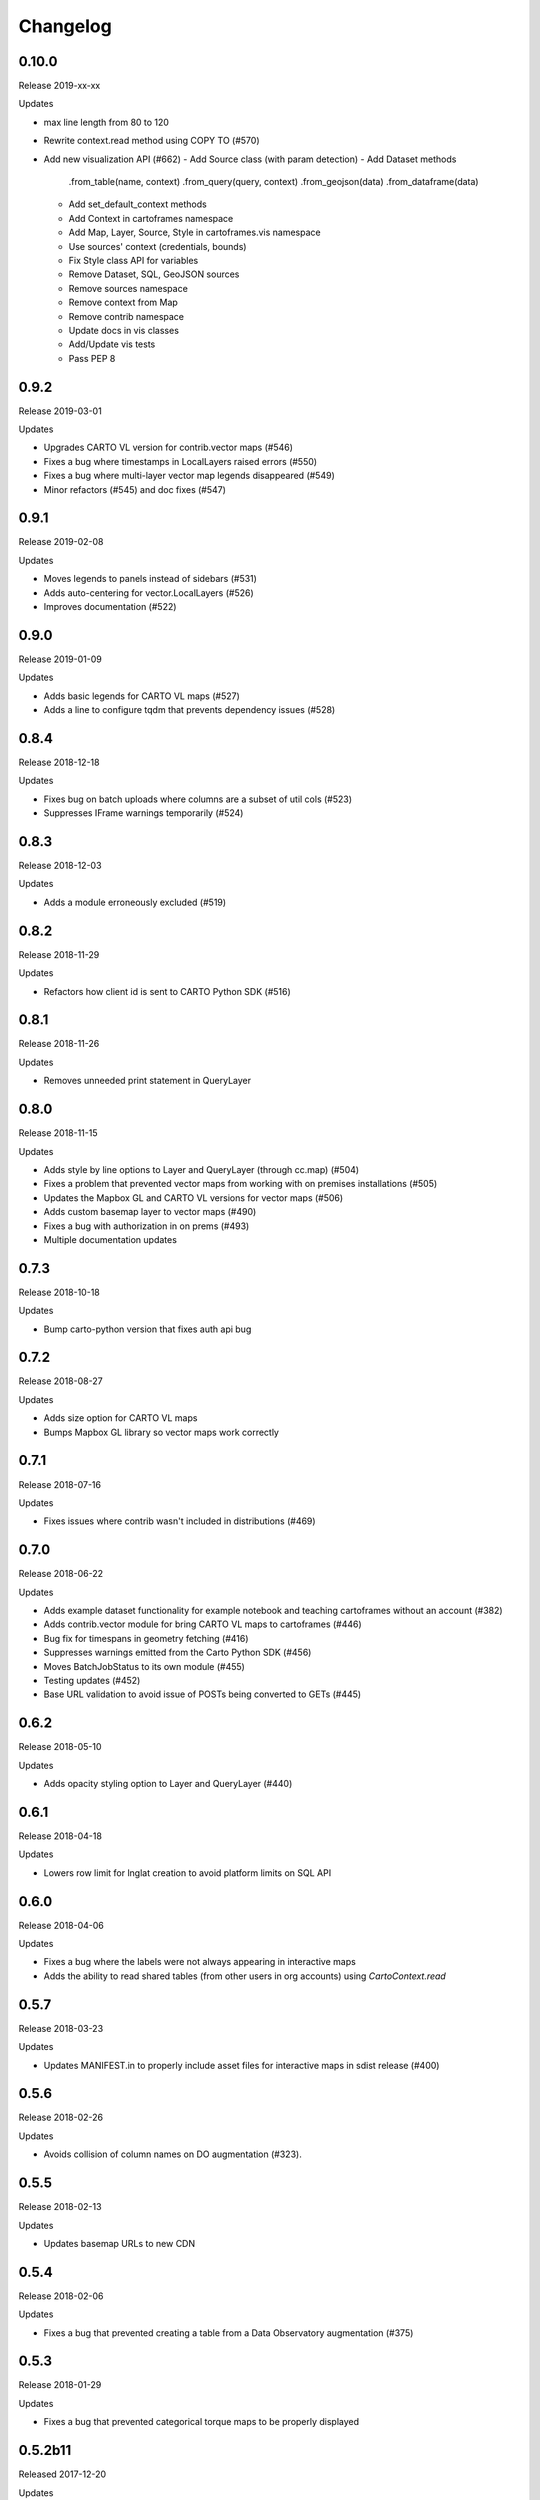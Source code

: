 Changelog
=========

0.10.0
------

Release 2019-xx-xx

Updates

- max line length from 80 to 120
- Rewrite context.read method using COPY TO (#570)
- Add new visualization API (#662)
  - Add Source class (with param detection)
  - Add Dataset methods
    .from_table(name, context)
    .from_query(query, context)
    .from_geojson(data)
    .from_dataframe(data)
  - Add set_default_context methods
  - Add Context in cartoframes namespace
  - Add Map, Layer, Source, Style in cartoframes.vis namespace
  - Use sources' context (credentials, bounds)
  - Fix Style class API for variables
  - Remove Dataset, SQL, GeoJSON sources
  - Remove sources namespace
  - Remove context from Map
  - Remove contrib namespace
  - Update docs in vis classes
  - Add/Update vis tests
  - Pass PEP 8

0.9.2
-----

Release 2019-03-01

Updates

- Upgrades CARTO VL version for contrib.vector maps (#546)
- Fixes a bug where timestamps in LocalLayers raised errors (#550)
- Fixes a bug where multi-layer vector map legends disappeared (#549)
- Minor refactors (#545) and doc fixes (#547)

0.9.1
-----

Release 2019-02-08

Updates

- Moves legends to panels instead of sidebars (#531)
- Adds auto-centering for vector.LocalLayers (#526)
- Improves documentation (#522)

0.9.0
-----

Release 2019-01-09

Updates

- Adds basic legends for CARTO VL maps (#527)
- Adds a line to configure tqdm that prevents dependency issues (#528)

0.8.4
-----

Release 2018-12-18

Updates

- Fixes bug on batch uploads where columns are a subset of util cols (#523)
- Suppresses IFrame warnings temporarily (#524)

0.8.3
-----

Release 2018-12-03

Updates

- Adds a module erroneously excluded (#519)

0.8.2
-----

Release 2018-11-29

Updates

- Refactors how client id is sent to CARTO Python SDK (#516)

0.8.1
-----

Release 2018-11-26

Updates

- Removes unneeded print statement in QueryLayer

0.8.0
-----

Release 2018-11-15

Updates

- Adds style by line options to Layer and QueryLayer (through cc.map) (#504)
- Fixes a problem that prevented vector maps from working with on premises installations (#505)
- Updates the Mapbox GL and CARTO VL versions for vector maps (#506)
- Adds custom basemap layer to vector maps (#490)
- Fixes a bug with authorization in on prems (#493)
- Multiple documentation updates


0.7.3
-----

Release 2018-10-18

Updates

- Bump carto-python version that fixes auth api bug

0.7.2
-----

Release 2018-08-27

Updates

- Adds size option for CARTO VL maps
- Bumps Mapbox GL library so vector maps work correctly

0.7.1
-----

Release 2018-07-16

Updates

- Fixes issues where contrib wasn't included in distributions (#469)

0.7.0
-----

Release 2018-06-22

Updates

- Adds example dataset functionality for example notebook and teaching cartoframes without an account (#382)
- Adds contrib.vector module for bring CARTO VL maps to cartoframes (#446)
- Bug fix for timespans in geometry fetching (#416)
- Suppresses warnings emitted from the Carto Python SDK (#456)
- Moves BatchJobStatus to its own module (#455)
- Testing updates (#452)
- Base URL validation to avoid issue of POSTs being converted to GETs (#445)

0.6.2
-----

Release 2018-05-10

Updates

- Adds opacity styling option to Layer and QueryLayer (#440)

0.6.1
-----

Release 2018-04-18

Updates

- Lowers row limit for lnglat creation to avoid platform limits on SQL API

0.6.0
-----

Release 2018-04-06

Updates

- Fixes a bug where the labels were not always appearing in interactive maps
- Adds the ability to read shared tables (from other users in org accounts) using `CartoContext.read`

0.5.7
-----

Release 2018-03-23

Updates

- Updates MANIFEST.in to properly include asset files for interactive maps in sdist release (#400)

0.5.6
-----

Release 2018-02-26

Updates

- Avoids collision of column names on DO augmentation (#323).

0.5.5
-----

Release 2018-02-13

Updates

- Updates basemap URLs to new CDN

0.5.4
-----

Release 2018-02-06

Updates

- Fixes a bug that prevented creating a table from a Data Observatory augmentation (#375)


0.5.3
-----

Release 2018-01-29

Updates

- Fixes a bug that prevented categorical torque maps to be properly displayed

0.5.2b11
-------

Released 2017-12-20

Updates

- Adds flag to `CartoContext.data_discovery` that excludes non-shoreline-clipped boundary metadata by default

0.5.1b10
-------

Released 2017-12-18

Updates

- Bug fix for overwrite / privacy used in conjunction

0.5.0b9
-------

Released 2017-12-14

Updates

- Adds `CartoContext.data_boundaries`
- `CartoContext.data_discovery` returns non-denominated data
- Expands `CartoContext.data` to do measure lookups based on `geom_refs`
- Expands styling methods to take pre-defined bins
- Adds a compression option for write operations
- Fixes file system path creation to be generic to OS
